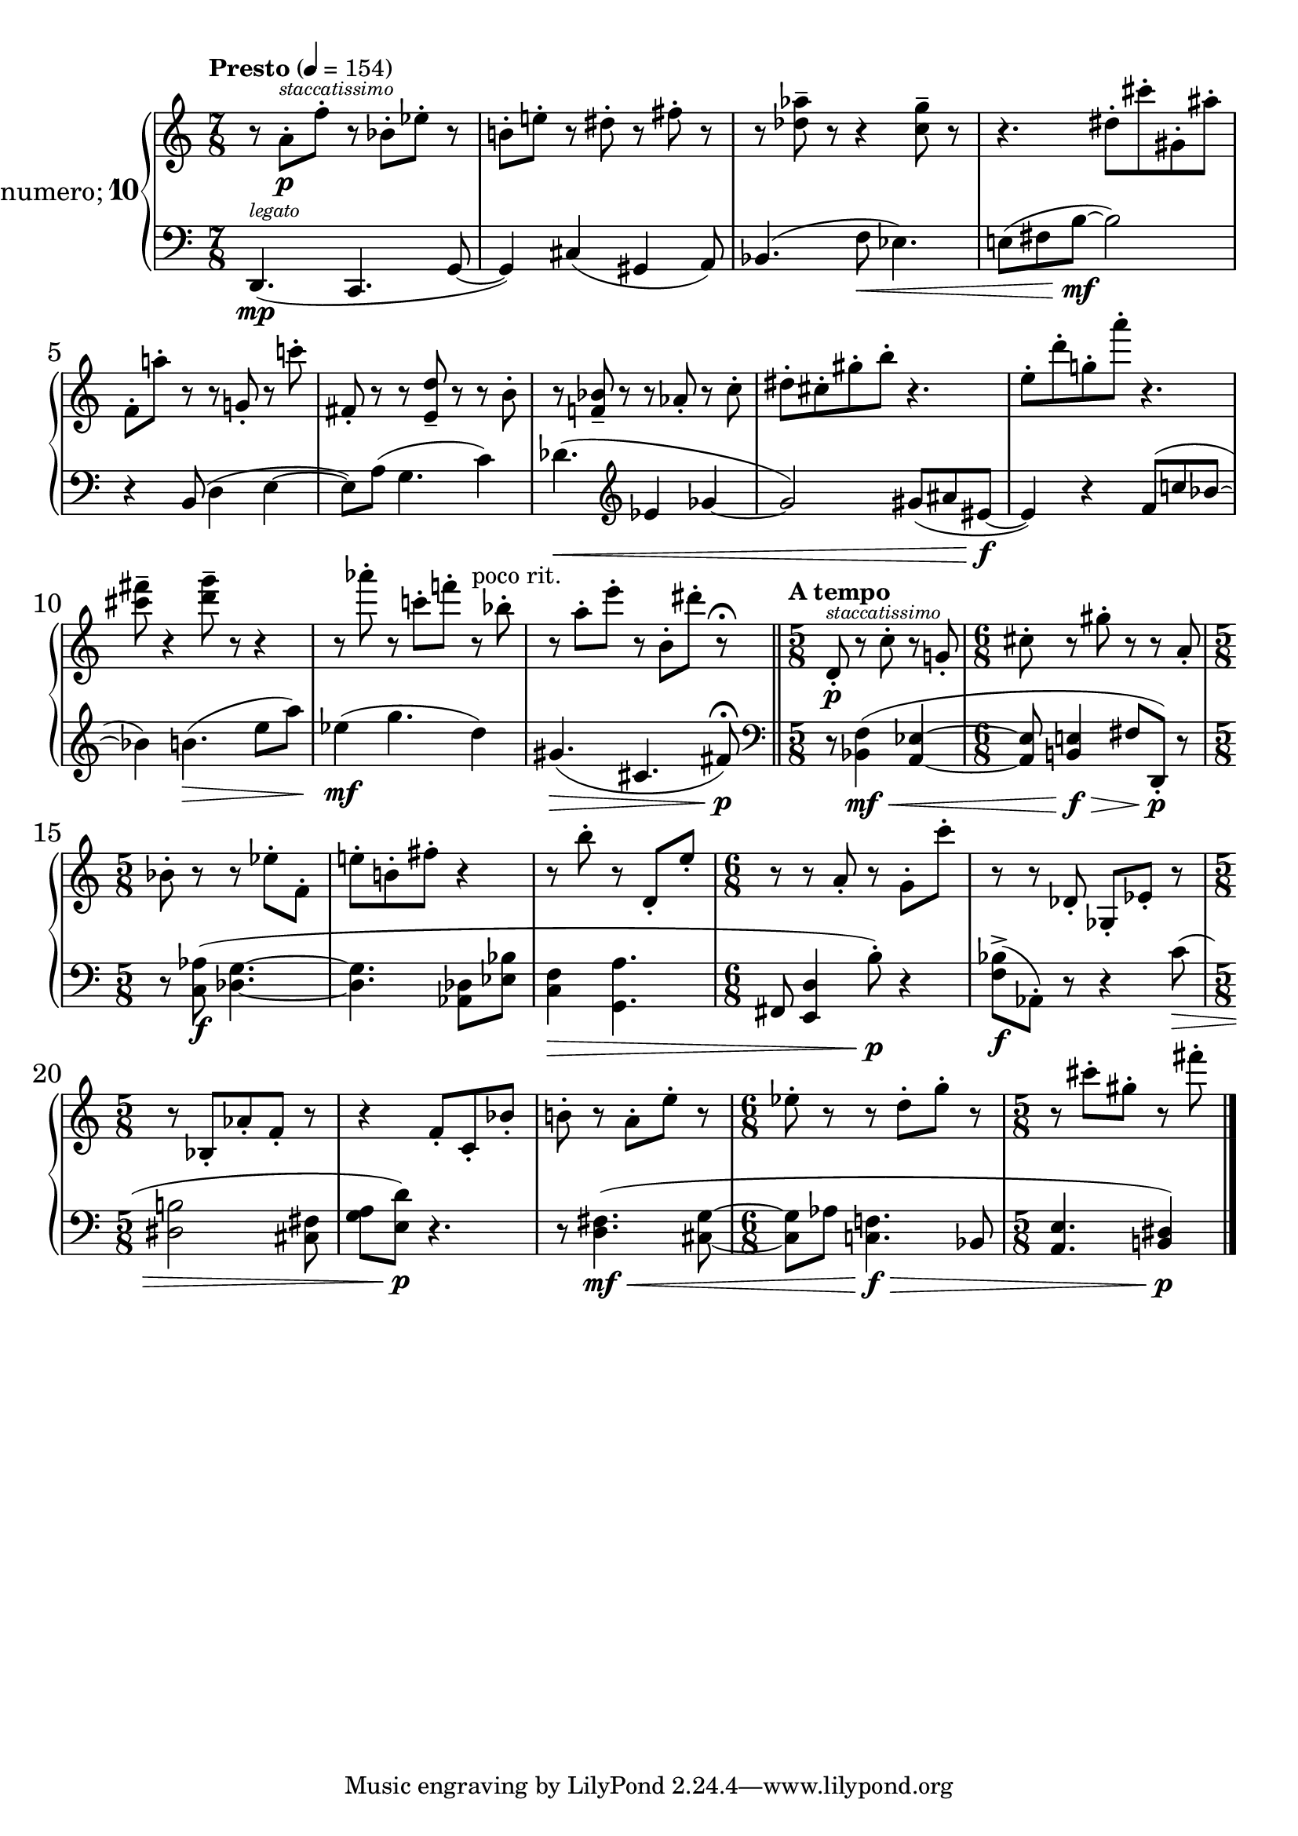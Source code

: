 %fifteen inventions project
\new PianoStaff \with {
  instrumentName = \markup { \large "&numero;" \number 10 }
}
  <<
\set PianoStaff.connectArpeggios = ##t
\override PianoStaff.Arpeggio.arpeggio-direction = #UP
\new Staff = "u" \with { \consists "Merge_rests_engraver" } {
\accidentalStyle piano
\relative { \tempo Presto 4=154 \numericTimeSignature
\time 7/8
r8 a'8[-.\p^\markup { \tiny \italic "staccatissimo" } f']-. r8 bes,8[-. ees]-. r8 |
b[-. e-.] r8 dis8-. r8 fis8-. r8 |
r8 <des aes'>8-- r8 r4 <c g'>8-- r8 |
r4. dis8-.[ cis'-. gis,-. ais']-. |
f,[-. a'-.] r8 r8 g,8-. r8 c'8-. |
fis,,-. r8 r8 <e d'>8-- r8 r8 b'8-. |
r8 <f bes>-- r8 r8 aes-. r8 c-. |
dis8-.[ cis-. gis'-. b-.] r4. |
e,8-.[ d'-. g,-. a'-.] r4. |
<cis, fis>8-- r4 <d g>8-- r8 r4 |
r8 aes'8-. r8 c,-.[ f8-.] r8^"poco rit." bes,-. |
r8 a-.[ e'-.] r8 b,-.[ dis'-.] r8\fermata \bar "||" \tempo "A tempo"
\time 5/8 d,,8-.\p^\markup { \tiny \italic "staccatissimo" } r8 c'8-. r8 g-. |
\time 6/8 cis-. r8 gis'-. r8 r8 a,-. |
\time 5/8 bes-. r8 r8 ees-.[ f,-.] |
e'-.[ b-. fis'-.] r4 |
r8 b-. r8 d,,8-.[ e'-.] |
\time 6/8 r8 r8 a,8-. r8 g-.[ c'-.] |
r8 r8 des,,8-. ges,-.[ ees'-.] r8 |
\time 5/8 r8 bes-.[ aes'-. f-.] r8 |
r4 f8-.[ c-. bes'-.] |
b-. r8 a-.[ e'-.] r8 |
\time 6/8 ees-. r8 r8 d-.[ g-.] r8 |
\time 5/8 r8 cis-.[ gis-.] r8 fis'-. \bar "|."
}
}
\new Staff = "d" \with { \consists "Merge_rests_engraver" } { \clef bass
\accidentalStyle piano
\relative { \numericTimeSignature
\time 7/8
d,4.(\mp^\markup { \tiny \italic "legato" } c4. g'8~ |
g4) cis4( gis4 a8) |
bes4.( f'8\< ees4.) |
e8([ fis b~]\mf b2) |
r4 b,8( d4 e4~ |
e8)[ a8]( g4. c4) |
des4.(\< \clef treble ees4 ges4~ |
ges2) gis8([ ais eis~]\f |
eis4) r4 f8([ c' bes~] |
bes4) b4.(\> e8[ a]) |
ees4(\mf g4. d4) |
gis,4.(\> cis, fis8)\p\fermata \clef bass \bar "||"
\time 5/8 r8 <bes,, f'>4(\mf\< <a ees'>4~ |
\time 6/8 8 <b e>4\f\> fis'8[ d,-.])\p r8 |
\time 5/8 r8 <c' aes'>8(\f <des g>4.~ |
4. <aes des>8[ <ees' bes'>8] |
<c f>4\> <g a'>4. |
\time 6/8 fis8 <e d'>4 b''8-.)\p r4 |
<f bes>8([->\f aes,8-.]) r8 r4 c'8(\> |
\time 5/8 <dis, b'>2 <cis fis>8 |
<g' a>[ <e d'>])\p r4. |
r8 <d fis>4.(\mf\< <cis g'>8~ |
\time 6/8 8[ aes'8] <c, f>4.\f\> bes8
\time 5/8 <a e'>4. <b dis>4)\p \bar "|."
}
}
>>
%\midi { }
\layout {
\context {
\Score
\override BarNumber.font-size = #1
\override SpacingSpanner.base-shortest-duration = #(ly:make-moment 1/10)
}
}

